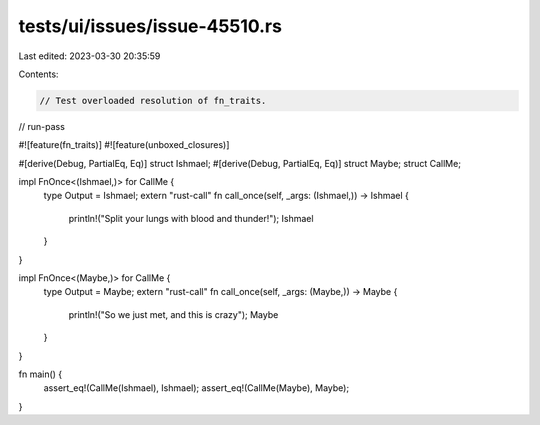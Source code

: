 tests/ui/issues/issue-45510.rs
==============================

Last edited: 2023-03-30 20:35:59

Contents:

.. code-block:: rs

    // Test overloaded resolution of fn_traits.
// run-pass

#![feature(fn_traits)]
#![feature(unboxed_closures)]

#[derive(Debug, PartialEq, Eq)]
struct Ishmael;
#[derive(Debug, PartialEq, Eq)]
struct Maybe;
struct CallMe;

impl FnOnce<(Ishmael,)> for CallMe {
    type Output = Ishmael;
    extern "rust-call" fn call_once(self, _args: (Ishmael,)) -> Ishmael {
        println!("Split your lungs with blood and thunder!");
        Ishmael
    }
}

impl FnOnce<(Maybe,)> for CallMe {
    type Output = Maybe;
    extern "rust-call" fn call_once(self, _args: (Maybe,)) -> Maybe {
        println!("So we just met, and this is crazy");
        Maybe
    }
}

fn main() {
    assert_eq!(CallMe(Ishmael), Ishmael);
    assert_eq!(CallMe(Maybe), Maybe);
}


